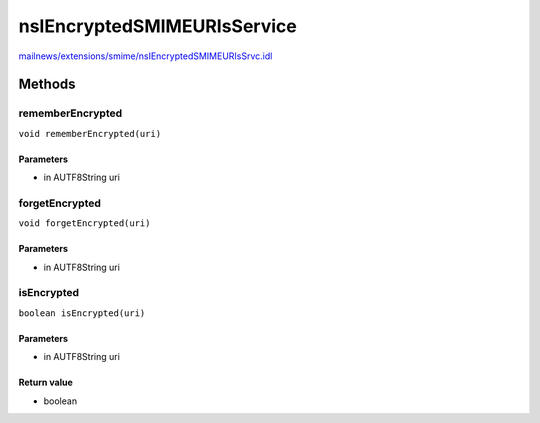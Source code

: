 ============================
nsIEncryptedSMIMEURIsService
============================

`mailnews/extensions/smime/nsIEncryptedSMIMEURIsSrvc.idl <https://hg.mozilla.org/comm-central/file/tip/mailnews/extensions/smime/nsIEncryptedSMIMEURIsSrvc.idl>`_


Methods
=======

rememberEncrypted
-----------------

``void rememberEncrypted(uri)``

Parameters
^^^^^^^^^^

* in AUTF8String uri

forgetEncrypted
---------------

``void forgetEncrypted(uri)``

Parameters
^^^^^^^^^^

* in AUTF8String uri

isEncrypted
-----------

``boolean isEncrypted(uri)``

Parameters
^^^^^^^^^^

* in AUTF8String uri

Return value
^^^^^^^^^^^^

* boolean
